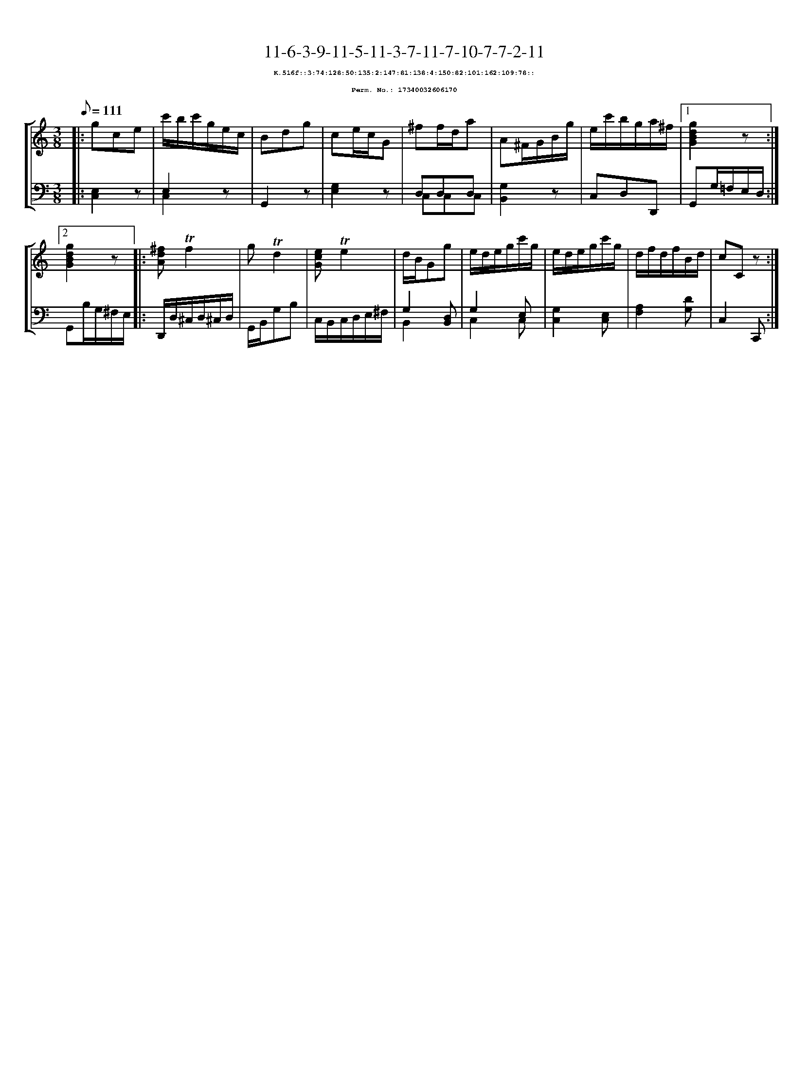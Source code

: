 %%scale 0.65
%%pagewidth 21.10cm
%%bgcolor white
%%topspace 0
%%composerspace 0
%%leftmargin 0.80cm
%%rightmargin 0.80cm
X:17340032606170
T:11-6-3-9-11-5-11-3-7-11-7-10-7-7-2-11
%%setfont-1 Courier-Bold 8
T:$1K.516f::3:74:128:50:135:2:147:81:138:4:150:82:101:162:109:78::$0
T:$1Perm. No.: 17340032606170$0
M:3/8
L:1/8
Q:1/8=111
%%staves [1 2]
V:1 clef=treble
V:2 clef=bass
K:C
%1
[V:1]|: gce |\
[V:2]|: [E,2C,2]z |\
%2
[V:1] c'/b/c'/g/e/c/ |\
[V:2] E,2z & C,2x |\
%3
[V:1] Bdg |\
[V:2] G,,2z |\
%4
[V:1] ce/c/G |\
[V:2] [G,2E,2]z |\
%5
[V:1] ^ff/d/a |\
[V:2] D,D,D, & C,C,C,   |\
%6
[V:1] A^F/G/B/g/ |\
[V:2] [G,2B,,2]z |\
%7
[V:1] e/c'/b/g/a/^f/ \
[V:2] C,D,D,, \
%8a
[V:1]|1 [g2d2B2G2]z :|2
[V:2]|1 G,,G,/=F,/E,/D,/ :|2
%8b
[V:1] [g2d2B2G2]z |:\
[V:2] G,,B,/G,/^F,/E,/ |:\
%9
[V:1] [^fdA]!trill!f2 |\
[V:2] D,,/D,/^C,/D,/^C,/D,/ |\
%10
[V:1] g!trill!d2 |\
[V:2] G,,/B,,/G,B, |\
%11
[V:1] [ecG]!trill!e2 |\
[V:2] C,/B,,/C,/D,/E,/^F,/ |\
%12
[V:1] d/B/Gg |\
[V:2] G,2 [D,B,,] & B,,2 x |\
%13
[V:1] e/d/e/g/c'/g/ |\
[V:2] G,2 E, & C,2 C, |\
%14
[V:1] e/d/e/g/c'/g/ |\
[V:2] [G,2C,2][E,C,] |\
%15
[V:1] d/f/d/f/B/d/ |\
[V:2] [A,2F,2][DG,] |\
%16
[V:1] cCz :|]
[V:2] C,2C,, :|]

